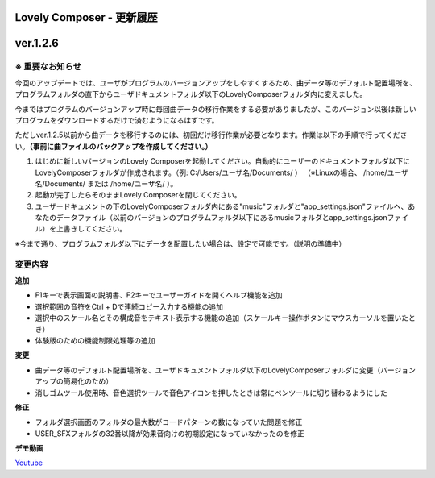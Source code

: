 Lovely Composer - 更新履歴
#####################################################


.. _id-changelog-1-2-6-jp:

ver.1.2.6
####################################################

.. raw:: html
    <iframe width="560" height="315" src="https://www.youtube.com/embed/kw5izF6dYk4" title="YouTube video player" frameborder="0" allow="accelerometer; autoplay; clipboard-write; encrypted-media; gyroscope; picture-in-picture" allowfullscreen></iframe>


※ 重要なお知らせ
============================================================================
今回のアップデートでは、ユーザがプログラムのバージョンアップをしやすくするため、曲データ等のデフォルト配置場所を、プログラムフォルダの直下からユーザドキュメントフォルダ以下のLovelyComposerフォルダ内に変えました。

今まではプログラムのバージョンアップ時に毎回曲データの移行作業をする必要がありましたが、このバージョン以後は新しいプログラムをダウンロードするだけで済むようになるはずです。

ただしver.1.2.5以前から曲データを移行するのには、初回だけ移行作業が必要となります。作業は以下の手順で行ってください。**（事前に曲ファイルのバックアップを作成してください。）**

#. はじめに新しいバージョンのLovely Composerを起動してください。自動的にユーザーのドキュメントフォルダ以下にLovelyComposerフォルダが作成されます。（例\: C\:/Users/ユーザ名/Documents/ ） （※Linuxの場合、 /home/ユーザ名/Documents/ または /home/ユーザ名/ ）。
#. 起動が完了したらそのままLovely Composerを閉じてください。
#. ユーザードキュメントの下のLovelyComposerフォルダ内にある"music"フォルダと"app_settings.json"ファイルへ、あなたのデータファイル（以前のバージョンのプログラムフォルダ以下にあるmusicフォルダとapp_settings.jsonファイル）を上書きしてください。

※今まで通り、プログラムフォルダ以下にデータを配置したい場合は、設定で可能です。（説明の準備中）


変更内容
============================================================================

**追加**

* F1キーで表示画面の説明書、F2キーでユーザーガイドを開くヘルプ機能を追加
* 選択範囲の音符をCtrl + Dで連続コピー入力する機能の追加
* 選択中のスケール名とその構成音をテキスト表示する機能の追加（スケールキー操作ボタンにマウスカーソルを置いたとき）
* 体験版のための機能制限処理等の追加

**変更**

* 曲データ等のデフォルト配置場所を、ユーザドキュメントフォルダ以下のLovelyComposerフォルダに変更（バージョンアップの簡易化のため）
* 消しゴムツール使用時、音色選択ツールで音色アイコンを押したときは常にペンツールに切り替わるようにした

**修正**

* フォルダ選択画面のフォルダの最大数がコードパターンの数になっていた問題を修正
* USER_SFXフォルダの32番以降が効果音向けの初期設定になっていなかったのを修正

**デモ動画**

`Youtube <https://youtu.be/kw5izF6dYk4>`_